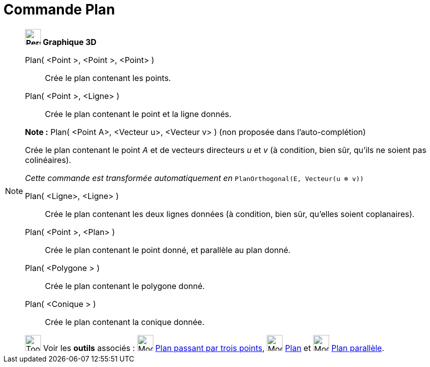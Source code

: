 = Commande Plan
:page-en: commands/Plane
ifdef::env-github[:imagesdir: /fr/modules/ROOT/assets/images]

[NOTE]
====

*image:32px-Perspectives_algebra_3Dgraphics.svg.png[Perspectives algebra 3Dgraphics.svg,width=32,height=32] Graphique
3D*

Plan( <Point >, <Point >, <Point> )::
  Crée le plan contenant les points.
Plan( <Point >, <Ligne> )::
  Crée le plan contenant le point et la ligne donnés.

*Note :* Plan( <Point A>, <Vecteur u>, <Vecteur v> ) (non proposée dans l'auto-complétion)

Crée le plan contenant le point _A_ et de vecteurs directeurs _u_ et _v_ (à condition, bien sûr, qu'ils ne soient pas
colinéaires).

_Cette commande est transformée automatiquement en_ `++PlanOrthogonal(E, Vecteur(u ⊗ v))++`

Plan( <Ligne>, <Ligne> )::
  Crée le plan contenant les deux lignes données (à condition, bien sûr, qu'elles soient coplanaires).
Plan( <Point >, <Plan> )::
  Crée le plan contenant le point donné, et parallèle au plan donné.
Plan( <Polygone > )::
  Crée le plan contenant le polygone donné.
Plan( <Conique > )::
  Crée le plan contenant la conique donnée.

image:Tool_tool.png[Tool tool.png,width=32,height=32] Voir les *outils* associés : image:Mode_planethreepoint.png[Mode
planethreepoint.png,width=32,height=32] xref:/tools/Plan_passant_par_trois_points.adoc[Plan passant par trois points],
image:Mode_plane.png[Mode plane.png,width=32,height=32] xref:/tools/Plan.adoc[Plan] et image:Mode_parallelplane.png[Mode
parallelplane.png,width=32,height=32] xref:/tools/Plan_parallèle.adoc[Plan parallèle].

====

